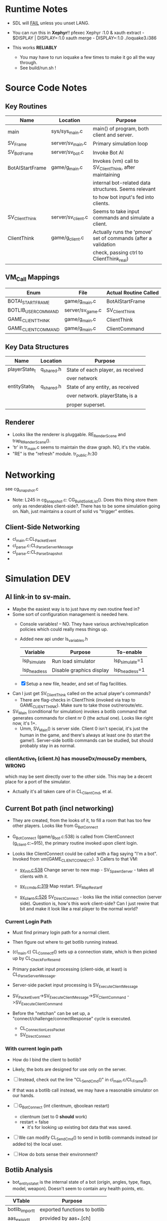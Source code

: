 * Runtime Notes
  - SDL will _FAIL_ unless you unset LANG.
  - You can run this in *Xephyr*!!
    pfexec Xephyr :1.0 &
    xauth extract - $DISPLAY | DISPLAY=:1.0 xauth merge -
    DISPLAY=:1.0 ./ioquake3.i386

  - This works  *RELIABLY*
    - You may have to run ioquake a few times to make it go all the
      way through.
    - See build/run.sh !

* Source Code Notes
** Key Routines
   
   | Name            | Location           | Purpose                                                       |
   |-----------------+--------------------+---------------------------------------------------------------|
   | main            | sys/sys_main.c     | main() of program, both client and server.                    |
   | SV_Frame        | server/sv_main.c   | Primary simulation loop                                       |
   | SV_BotFrame     | server/sv_bot.c    | Invoke Bot AI                                                 |
   | BotAIStartFrame | game/g_main.c      | Invokes (vm) call to SV_ClientThink, after maintaining        |
   |                 |                    | internal bot-related data structures.  Seems relevant         |
   |                 |                    | to how bot input's fed into clients.                          |
   | SV_ClientThink  | server/sv_client.c | Seems to take input commands and simulate a client.           |
   | ClientThink     | game/g_client.c    | Actually runs the 'pmove' set of commands (after a validation |
   |                 |                    | check, passing ctrl to ClientThink_real)                      |
   
** VM_Call Mappings

   | Enum                | File             | Actual Routine Called |
   |---------------------+------------------+-----------------------|
   | BOTAI_START_FRAME   | game/g_main.c    | BotAIStartFrame       |
   | BOTLIB_USER_COMMAND | server/sv_game.c | SV_ClientThink        |
   | GAME_CLIENT_THINK   | game/g_main.c    | ClientThink           |
   | GAME_CLIENT_COMMAND | game/g_main.c    | ClientCommand         | 

** Key Data Structures
   | Name          | Location   | Purpose                           |
   |---------------+------------+-----------------------------------|
   | playerState_t | q_shared.h | State of each player, as received |
   |               |            | over network                      |
   | entityState_t | q_shared.h | State of any entity, as received  |
   |               |            | over network.  playerState_t is a |
   |               |            | proper superset.                  |
** Renderer
   - Looks like the renderer is pluggable.  RE_RenderScene and
     trap_R_RenderScene().
   - 'tr' in tr_main.c seems to maintain the draw graph.  NO, it's the
     vtable. 
   - "RE" is the "refresh" module.  tr_public.h:30
* Networking
  see cg_snapshot.c
  - Note: L245 in cg_snapshot.c: CG_BuildSolidList().  Does this thing
    store them only as renderables client-side?.  There has to be some
    simulation going on.  Nah, just maintains a count of solid vs
    "trigger" entities.

** Client-Side Networking
   - cl_main.c:CL_PacketEvent
   - cl_parse.c:CL_ParseServerMessage
   - cl_parse.c:CL_ParseSnapshot
   - 
* Simulation								:DEV:
** AI link-in to sv-main.
   - Maybe the easiest way is to just have my own routine feed in?
   - Some sort of configuration management is needed here.
     - Console variables! -- NO.  They have various
       archive/replication policies which could really mess things up.
     - Added new api under ls_variables.h
       | Variable     | Purpose                  | To-enable      |
       |--------------+--------------------------+----------------|
       | lsp_simulate | Run load simulator       | lsp_simulate=1 |
       | lsp_headless | Disable graphics display | lsp_headless=1 |

     - [X] Setup a new file, header, and set of flag facilities.


   - Can I just get SV_ClientThink called on the actual player's
     commands?
     - There are flag-checks in ClientThink (invoked via trap to
       GAME_CLIENT_THINK). Make sure to take those out/reroute/etc. 
   - SV_Main (conditional for simulation) invokes a botlib command
     that generates commands for client nr 0 (the actual one).  Looks
     like right now, it's 1+.
     - Umm, SV_Main() is server side.  Client 0 isn't special, it's
       just the human in the game, and there's always at least one (to
       start the game!).  Server-side botlib commands can be studied,
       but should probably stay in as normal.

*** clientActive_t (client.h) has mouseDx/mouseDy members,	      :WRONG:
    which may be sent directly over to the other side.  This may be a
    decent place for a port of the simulator.
    - Actually it's all taken care of in CL_ClientCmd, et al.

** Current Bot path (incl networking)
   - They are created, from the looks of it, to fill a room that has
     too few other players.  Looks like from G_BotConnect
   - G_BotConnect (game/g_bot.c:538) is called from ClientConnect
     (g_client.c:~915), the primary routine invoked upon client
     login. 

   - Looks like ClientConnect could be called with a flag saying "I'm
     a bot".  Invoked from vm(GAME_CLIENT_CONNECT).  3 Callers to
     that VM:
     - _sv_init.c:538_
       Change server to new map - SV_SpawnServer - takes all clients
       with it. 
       
     - _sv_ccmds.c:319_
       Map restart. SV_MapRestart_f

     - _sv_client.c:526_
       SV_DirectConnect - looks like the initial connection (server
       side). Question is, how's this work client-side?  Can I just
       rewire that bit and make it look like a real player to the
       normal world?

*** Current Login Path
    - Must find primary login path for a normal client.
    - Then figure out where to get botlib running instead. 

    - (cl_main.c) CL_Connect_f() sets up a connection state, which is then picked
      up by CL_CheckForResend
    
    - Primary packet input processing (client-side, at least) is
      CL_ParseServerMessage. 
    - Server-side packet input processing is SV_ExecuteClientMessage

    - SV_PacketEvent->SV_ExecuteClientMessage->SV_ClientCommand
      ->SV_ExecuteClientCommand

    - Before the "netchan" can be set up, a
      "connect/challenge/connectResponse" cycle is executed.
      - CL_ConnectionLessPacket
      - SV_DirectConnect

*** With current login path
    - How do I bind the client to botlib?
    - Likely, the bots are designed for use only on the server.
    - [ ] Instead, check out the line "CL_SendCmd()" in
	  cl_main.c/CL_Frame().
    - If that was a botlib call instead, we may have a reasonable
      simulator on our hands.
    
    - [ ] G_BotConnect (int clientnum, qboolean restart)
      - clientnum (set to 0 *should* work)
      - restart = false
       	- it's for looking up existing bot data that was saved. 
      
    - [ ] We can modify CL_SendCmd() to send in botlib commands instead
      (or added to) the local user.
    - [ ] How do bots sense their environment?

** Botlib Analysis
   - bot_entitystate_t is the internal state of a bot (origin,
     angles, type, flags, model, weapon).  Doesn't seem to contain any
     health points, etc.
     
   | VTable          | Purpose                      |
   |-----------------+------------------------------|
   | botlib_import_t | exported functions to botlib |
   | aas_export_t    | provided by aas_*.[ch]       |
   | ea_export_t     | exported by be_ea.c          |
   | ai_export_t     | exported by be_ai_*.[ch]     |

   - Acronyms (!!)
     - AAS - Area Awareness System
     - EA - Elementary Action

   - I maybe able to run an independent copy of botlib on the client
     side, with a few mods..  First, call GetBotLibAPI(), with my own
     set of 'import' functions (a vtable that's passed in).
     - YES, start with copying SV_BotInitBotLib(), and modifying it
       as needed to setup a client-side botlib instance.
     - NOTE: all the imports passed in by SV_BotInitBotLib() are
       server-side.  We'll have to construct client-side equivalents
       where they can't be directly ported over.
** Client Data Analysis
   - playerState_t holds damage 
   - Where are the client-side entities held?  Can I find a routine to
     scan an area for me?
     - Scan the renderer.
** Integration
*** Plan
    Overall, wire up a dumb "move-random" dummy client, then integrate
    botlib. 
    - [X] Modify CL_SendCmd.  It's easier.
    - [X] A command-line switch, lsp_simulate (already wired into
      argc/argv, but I need to check it) wired into LS_Enabled.  It
      should just flip s_enabled.  Read in at first-run of LS_Enabled
      now. 

*** BotImport 
**** DONE BotImport_Trace					    :LOADSIM:
     One of the key integration routines.  It links, most relevantly,
     to SV_Trace(), which goes to SV_Trace_r(), which then goes to
     scan sv_worldSectors[], a bsp tree of the world.
     - How do I go about scanning the client-side view of the world?
     - Find it in the *renderer*
       - No, that's too poly-based.  Let's try client snapshot reading
	 instead.  There's playerState_t, a superset of entityState_t.
       - Well, let's consider this in terms of the API SV_Trace()
	 actually needs.
	 - What does SV_Trace() use? -- it's maintaining an internal
	   BSP of all the entities in the world.  I won't be doing
	   that, but then again, it's to save server-side CPU.  I can
	   waste it on the client-side happily with little ill effect.

	 - What can I use instead of the server-side BSP?
	   - All I have is what the client receives.  I can scan that,
             I suppose.  
	 - Looking at the interface for BotImport_Trace(), the result
           is stored in a parameter: bsp_trace_t *bsptrace, which is a
           structure in botlib.h:

	   = typedef struct bsp_trace_s
	   = {
	   = 	qboolean		allsolid;	// if true, plane is not valid
	   = 	qboolean		startsolid;	// if true, the initial point was in a solid area
	   = 	float			fraction;	// time completed, 1.0 = didn't hit anything
	   = 	vec3_t			endpos;		// final position
	   = 	cplane_t		plane;		// surface normal at impact
	   = 	float			exp_dist;	// expanded plane distance
	   = 	int			sidenum;	// number of the brush side hit
	   = 	bsp_surface_t	        surface;	// the hit point surface
	   = 	int			contents;	// contents on other side of surface hit
	   = 	int			ent;		// number of entity hit
	   = } bsp_trace_t;
	   - Note the last element `ent`, which corresponds to an
             entityState_t. 

     - I could sort all entities across the vector, and scan that ways:
       nlogn * compare_time<entity>().
       - What's the current representational shape of an entity?  And
         that of the box being slid across the vector?
         | Type | Sliding Box | Entity |
         |------+-------------+--------|
         | AABB | YUP         |        |
         | OOBB |             |        |

   CM_Trace usage:
     Called as:
     | Arg             | Got? | Calculate |
     |-----------------+------+-----------|
     | &trace          |      |           |
     | start_l         |      |           |
     | end_l           |      |           |
     | symetricSize[0] |      |           |
     | symetricSize[1] |      |           |
     | model           |      |           |
     | origin          |      |           |
     | brushmask       |      |           |
     | capsule         |      |           |
     |                 |      |           |
     Called from CM_TransformedBoxTrace(
     | Arg                   | Got? | Calculate |
     |-----------------------+------+-----------|
     | &trace                |      |           |
     | (float *) clip->start |      |           |
     | (float *) clip->end   |      |           |
     | (float *) clip->mins  |      |           |
     | (float *) clip->maxs  |      |           |
     | clipHandle            |      |           |
     | clip->contentmask     |      |           |
     | origin                |      |           |
     | angles                |      |           |
     | clip->capsule         |      |           |
     )
     Called from SV_ClipMoveToEntities(moveclip_t)
     
     Called from SV_Trace
       | Arg           | Origin |
       |---------------+--------|
       | contentmask   | arg    |
       | start         | arg    |
       | end           | arg    |
       | mins          | arg    |
       | maxs          | arg    |
       | passEntityNum | arg    |
       | capsule       | qfalse |

**** Source Analysis
     
| SV_Trace  - sv_world.c:600                                            | Comment                  |
|-----------------------------------------------------------------------+--------------------------|
| > moveclip_t      clip;                                               |                          |
| > int                     i;                                          |                          |
| >                                                                     |                          |
| > if ( !mins ) {                                                      | defaults to origin       |
| >         mins = vec3_origin;                                         |                          |
| > }                                                                   |                          |
| > if ( !maxs ) {                                                      |                          |
| >         maxs = vec3_origin;                                         |                          |
| > }                                                                   |                          |
| >                                                                     |                          |
| > Com_Memset ( &clip, 0, sizeof ( moveclip_t ) );                     |                          |
| >                                                                     |                          |
| > // clip to world                                                    |                          |
| > CM_BoxTrace( &clip.trace, start, end, mins, maxs, \                 | call CM_BoxTrace         |
| >              0, contentmask, capsule );                             | Some sort of retcode     |
| > clip.trace.entityNum = clip.trace.fraction != 1.0 ? \               | analysis mapped to enums |
| >              ENTITYNUM_WORLD : ENTITYNUM_NONE;                      |                          |
| > if ( clip.trace.fraction == 0 ) {                                   |                          |
| >         *results = clip.trace;                                      |                          |
| >         return;         // blocked immediately by the world         |                          |
| > }                                                                   |                          |
| >                                                                     |                          |
| > clip.contentmask = contentmask;                                     |                          |
| > clip.start = start;                                                 |                          |
| >                                                                     |                          |
| > VectorCopy( end, clip.end );                                        |                          |
| > clip.mins = mins;                                                   |                          |
| > clip.maxs = maxs;                                                   |                          |
| > clip.passEntityNum = passEntityNum;                                 |                          |
| > clip.capsule = capsule;                                             |                          |
| >                                                                     |                          |
| > // create the bounding box of the entire move                       |                          |
| > // we can limit it to the part of the move not                      |                          |
| > // already clipped off by the world, which can be                   |                          |
| > // a significant savings for line of sight and shot traces          |                          |
| > for ( i=0 ; i<3 ; i++ ) {                                           | build bounding box       |
| >         if ( end[i] > start[i] ) {                                  |                          |
| >                 clip.boxmins[i] = clip.start[i] + clip.mins[i] - 1; |                          |
| >                 clip.boxmaxs[i] = clip.end[i] + clip.maxs[i] + 1;   |                          |
| >         } else {                                                    |                          |
| >                 clip.boxmins[i] = clip.end[i] + clip.mins[i] - 1;   |                          |
| >                 clip.boxmaxs[i] = clip.start[i] + clip.maxs[i] + 1; |                          |
| >         }                                                           |                          |
| > }                                                                   |                          |
| >                                                                     |                          |
| > // clip to other solid entities                                     |                          |
| > SV_ClipMoveToEntities ( &clip );                                    | SV_ClipMoveToEntities    |
| >                                                                     |                          |
| > *results = clip.trace;                                              |                          |
| >                                                                     |                          |
|-----------------------------------------------------------------------+--------------------------|

| CM_BoxTrace - calls CM_Trace |

| CM_Trace - cm_trace.c:1142                                                                              | Comment                     |
|---------------------------------------------------------------------------------------------------------+-----------------------------|
| > int                     i;                                                                            |                             |
| > traceWork_t     tw;                                                                                   |                             |
| > vec3_t          offset;                                                                               |                             |
| > cmodel_t        *cmod;                                                                                |                             |
| >                                                                                                       |                             |
| > cmod = CM_ClipHandleToModel( model );                                                                 | What's a handle?            |
| >                                                                                                       |                             |
| > cm.checkcount++;                // for multi-check avoidance                                          |                             |
| >                                                                                                       |                             |
| > c_traces++;                             // for statistics, may be zeroed                              |                             |
| >                                                                                                       |                             |
| > // fill in a default trace                                                                            |                             |
| > Com_Memset( &tw, 0, sizeof(tw) );                                                                     |                             |
| > tw.trace.fraction = 1;  // assume it goes the entire distance until shown otherwise                   |                             |
| > VectorCopy(origin, tw.modelOrigin);                                                                   |                             |
| >                                                                                                       |                             |
| > if (!cm.numNodes) {                                                                                   |                             |
| >         *results = tw.trace;                                                                          |                             |
| >                                                                                                       |                             |
| >         return; // map not loaded, shouldn't happen                                                   |                             |
| > }                                                                                                     |                             |
| >                                                                                                       |                             |
| > // allow NULL to be passed in for 0,0,0                                                               |                             |
| > if ( !mins ) {                                                                                        |                             |
| >         mins = vec3_origin;                                                                           |                             |
| > }                                                                                                     |                             |
| > if ( !maxs ) {                                                                                        |                             |
| >         maxs = vec3_origin;                                                                           |                             |
| > }                                                                                                     |                             |
| >                                                                                                       |                             |
| > // set basic parms                                                                                    |                             |
| > tw.contents = brushmask;                                                                              |                             |
| >                                                                                                       |                             |
| > // adjust so that mins and maxs are always symetric, which                                            |                             |
| > // avoids some complications with plane expanding of rotated                                          |                             |
| > // bmodels                                                                                            |                             |
| > for ( i = 0 ; i < 3 ; i++ ) {                                                                         |                             |
| >         offset[i] = ( mins[i] + maxs[i] ) * 0.5;                                                      |                             |
| >         tw.size[0][i] = mins[i] - offset[i];                                                          |                             |
| >         tw.size[1][i] = maxs[i] - offset[i];                                                          |                             |
| >         tw.start[i] = start[i] + offset[i];                                                           |                             |
| >         tw.end[i] = end[i] + offset[i];                                                               |                             |
| > }                                                                                                     |                             |
| >                                                                                                       |                             |
| > // if a sphere is already specified                                                                   |                             |
| > if ( sphere ) {                                                                                       |                             |
| >         tw.sphere = *sphere;                                                                          |                             |
| > }                                                                                                     |                             |
| > else {                                                                                                |                             |
| >         tw.sphere.use = capsule;                                                                      |                             |
| >         tw.sphere.radius = ( tw.size[1][0] > tw.size[1][2] ) ? tw.size[1][2]: tw.size[1][0];          |                             |
| >         tw.sphere.halfheight = tw.size[1][2];                                                         |                             |
| >         VectorSet( tw.sphere.offset, 0, 0, tw.size[1][2] - tw.sphere.radius );                        |                             |
| > }                                                                                                     |                             |
| >                                                                                                       |                             |
| > tw.maxOffset = tw.size[1][0] + tw.size[1][1] + tw.size[1][2];                                         |                             |
| >                                                                                                       |                             |
| > // tw.offsets[signbits] = vector to apropriate corner from origin                                     |                             |
| > tw.offsets[0][0] = tw.size[0][0];                                                                     |                             |
| > tw.offsets[0][1] = tw.size[0][1];                                                                     |                             |
| > tw.offsets[0][2] = tw.size[0][2];                                                                     |                             |
| >                                                                                                       |                             |
| > tw.offsets[1][0] = tw.size[1][0];                                                                     |                             |
| > tw.offsets[1][1] = tw.size[0][1];                                                                     |                             |
| > tw.offsets[1][2] = tw.size[0][2];                                                                     |                             |
| >                                                                                                       |                             |
| > tw.offsets[2][0] = tw.size[0][0];                                                                     |                             |
| > tw.offsets[2][1] = tw.size[1][1];                                                                     |                             |
| > tw.offsets[2][2] = tw.size[0][2];                                                                     |                             |
| >                                                                                                       |                             |
| > tw.offsets[3][0] = tw.size[1][0];                                                                     |                             |
| > tw.offsets[3][1] = tw.size[1][1];                                                                     |                             |
| > tw.offsets[3][2] = tw.size[0][2];                                                                     |                             |
| >                                                                                                       |                             |
| > tw.offsets[4][0] = tw.size[0][0];                                                                     |                             |
| > tw.offsets[4][1] = tw.size[0][1];                                                                     |                             |
| > tw.offsets[4][2] = tw.size[1][2];                                                                     |                             |
| >                                                                                                       |                             |
| > tw.offsets[5][0] = tw.size[1][0];                                                                     |                             |
| > tw.offsets[5][1] = tw.size[0][1];                                                                     |                             |
| > tw.offsets[5][2] = tw.size[1][2];                                                                     |                             |
| >                                                                                                       |                             |
| > tw.offsets[6][0] = tw.size[0][0];                                                                     |                             |
| > tw.offsets[6][1] = tw.size[1][1];                                                                     |                             |
| > tw.offsets[6][2] = tw.size[1][2];                                                                     |                             |
| >                                                                                                       |                             |
| > tw.offsets[7][0] = tw.size[1][0];                                                                     |                             |
| > tw.offsets[7][1] = tw.size[1][1];                                                                     |                             |
| > tw.offsets[7][2] = tw.size[1][2];                                                                     |                             |
| >                                                                                                       |                             |
| > //                                                                                                    |                             |
| > // calculate bounds                                                                                   |                             |
| > //                                                                                                    |                             |
| > if ( tw.sphere.use ) {                                                                                |                             |
| >         for ( i = 0 ; i < 3 ; i++ ) {                                                                 |                             |
| >                 if ( tw.start[i] < tw.end[i] ) {                                                      |                             |
| >                         tw.bounds[0][i] = tw.start[i] - fabs(tw.sphere.offset[i]) - tw.sphere.radius; |                             |
| >                         tw.bounds[1][i] = tw.end[i] + fabs(tw.sphere.offset[i]) + tw.sphere.radius;   |                             |
| >                 } else {                                                                              |                             |
| >                         tw.bounds[0][i] = tw.end[i] - fabs(tw.sphere.offset[i]) - tw.sphere.radius;   |                             |
| >                         tw.bounds[1][i] = tw.start[i] + fabs(tw.sphere.offset[i]) + tw.sphere.radius; |                             |
| >                 }                                                                                     |                             |
| >         }                                                                                             |                             |
| > }                                                                                                     |                             |
| > else {                                                                                                |                             |
| >         for ( i = 0 ; i < 3 ; i++ ) {                                                                 |                             |
| >                 if ( tw.start[i] < tw.end[i] ) {                                                      |                             |
| >                         tw.bounds[0][i] = tw.start[i] + tw.size[0][i];                                |                             |
| >                         tw.bounds[1][i] = tw.end[i] + tw.size[1][i];                                  |                             |
| >                 } else {                                                                              |                             |
| >                         tw.bounds[0][i] = tw.end[i] + tw.size[0][i];                                  |                             |
| >                         tw.bounds[1][i] = tw.start[i] + tw.size[1][i];                                |                             |
| >                 }                                                                                     |                             |
| >         }                                                                                             |                             |
| > }                                                                                                     |                             |
| >                                                                                                       |                             |
| > //                                                                                                    |                             |
| > // check for position test special case                                                               |                             |
| > //                                                                                                    |                             |
| > if (start[0] == end[0] && start[1] == end[1] && start[2] == end[2]) {                                 |                             |
| >         if ( model ) {                                                                                |                             |
| > #ifdef ALWAYS_BBOX_VS_BBOX // FIXME - compile time flag?                                              |                             |
| >                 if ( model == BOX_MODEL_HANDLE \\ model == CAPSULE_MODEL_HANDLE) {                    |                             |
| >                         tw.sphere.use = qfalse;                                                       |                             |
| >                         CM_TestInLeaf( &tw, &cmod->leaf );                                            | CM_TestInLeaf               |
| >                 }                                                                                     |                             |
| >                 else                                                                                  |                             |
| > #elif defined(ALWAYS_CAPSULE_VS_CAPSULE)                                                              |                             |
| >                 if ( model == BOX_MODEL_HANDLE \\ model == CAPSULE_MODEL_HANDLE) {                    |                             |
| >                         CM_TestCapsuleInCapsule( &tw, model );                                        | CM_TestCapsuleInCapsule     |
| >                 }                                                                                     |                             |
| >                 else                                                                                  |                             |
| > #endif                                                                                                |                             |
| >                 if ( model == CAPSULE_MODEL_HANDLE ) {                                                |                             |
| >                         if ( tw.sphere.use ) {                                                        |                             |
| >                                 CM_TestCapsuleInCapsule( &tw, model );                                | CM_TestCapsuleInCapsule     |
| >                         }                                                                             |                             |
| >                         else {                                                                        |                             |
| >                                 CM_TestBoundingBoxInCapsule( &tw, model );                            | CM_TestBoundingBoxInCapsule |
| >                         }                                                                             |                             |
| >                 }                                                                                     |                             |
| >                 else {                                                                                |                             |
| >                         CM_TestInLeaf( &tw, &cmod->leaf );                                            |                             |
| >                 }                                                                                     |                             |
| >         } else {                                                                                      |                             |
| >                 CM_PositionTest( &tw );                                                               | CM_PositionTest             |
| >         }                                                                                             |                             |
| > } else {                                                                                              |                             |
| >         //                                                                                            |                             |
| >         // check for point special case                                                               |                             |
| >         //                                                                                            |                             |
| >         if ( tw.size[0][0] == 0 && tw.size[0][1] == 0 && tw.size[0][2] == 0 ) {                       |                             |
| >                 tw.isPoint = qtrue;                                                                   |                             |
| >                 VectorClear( tw.extents );                                                            |                             |
| >         } else {                                                                                      |                             |
| >                 tw.isPoint = qfalse;                                                                  |                             |
| >                 tw.extents[0] = tw.size[1][0];                                                        |                             |
| >                 tw.extents[1] = tw.size[1][1];                                                        |                             |
| >                 tw.extents[2] = tw.size[1][2];                                                        |                             |
| >         }                                                                                             |                             |
| >                                                                                                       |                             |
| >         //                                                                                            |                             |
| >         // general sweeping through world                                                             |                             |
| >         //                                                                                            |                             |
| >         if ( model ) {                                                                                |                             |
| > #ifdef ALWAYS_BBOX_VS_BBOX                                                                            |                             |
| >                 if ( model == BOX_MODEL_HANDLE \\ model == CAPSULE_MODEL_HANDLE) {                    |                             |
| >                         tw.sphere.use = qfalse;                                                       |                             |
| >                         CM_TraceThroughLeaf( &tw, &cmod->leaf );                                      |                             |
| >                 }                                                                                     |                             |
| >                 else                                                                                  |                             |
| > #elif defined(ALWAYS_CAPSULE_VS_CAPSULE)                                                              |                             |
| >                 if ( model == BOX_MODEL_HANDLE \\ model == CAPSULE_MODEL_HANDLE) {                    |                             |
| >                         CM_TraceCapsuleThroughCapsule( &tw, model );                                  |                             |
| >                 }                                                                                     |                             |
| >                 else                                                                                  |                             |
| > #endif                                                                                                |                             |
| >                 if ( model == CAPSULE_MODEL_HANDLE ) {                                                |                             |
| >                         if ( tw.sphere.use ) {                                                        |                             |
| >                                 CM_TraceCapsuleThroughCapsule( &tw, model );                          |                             |
| >                         }                                                                             |                             |
| >                         else {                                                                        |                             |
| >                                 CM_TraceBoundingBoxThroughCapsule( &tw, model );                      |                             |
| >                         }                                                                             |                             |
| >                 }                                                                                     |                             |
| >                 else {                                                                                |                             |
| >                         CM_TraceThroughLeaf( &tw, &cmod->leaf );                                      |                             |
| >                 }                                                                                     |                             |
| >         } else {                                                                                      |                             |
| >                 CM_TraceThroughTree( &tw, 0, 0, 1, tw.start, tw.end );                                |                             |
| >         }                                                                                             |                             |
| > }                                                                                                     |                             |
| >                                                                                                       |                             |
| > // generate endpos from the original, unmodified start/end                                            |                             |
| > if ( tw.trace.fraction == 1 ) {                                                                       |                             |
| >         VectorCopy (end, tw.trace.endpos);                                                            |                             |
| > } else {                                                                                              |                             |
| >         for ( i=0 ; i<3 ; i++ ) {                                                                     |                             |
| >                 tw.trace.endpos[i] = start[i] + tw.trace.fraction * (end[i] - start[i]);              |                             |
| >         }                                                                                             |                             |
| > }                                                                                                     |                             |
| >                                                                                                       |                             |
| > // If allsolid is set (was entirely inside something solid), the plane is not valid.                  |                             |
| > // If fraction == 1.0, we never hit anything, and thus the plane is not valid.                        |                             |
| > // Otherwise, the normal on the plane should have unit length                                         |                             |
| > assert(tw.trace.allsolid \\                                                                           |                             |
| >        tw.trace.fraction == 1.0 \\                                                                    |                             |
| >        VectorLengthSquared(tw.trace.plane.normal) > 0.9999);                                          |                             |
| > *results = tw.trace;                                                                                  |                             |

**** DONE BotImport_EntityTrace					    :LOADSIM:
     "trace a bbox against a specific entity"
     - Just a wrapper around SV_ClipToEntity

**** SV_ClipToEntity
     Calls SV_GentityNum
     - Just returns an address to a sharedEntity_t. A one-liner
       address-of from an array.
     Calls SV_ClipHandleForEntity
     - two if()s and a final branch.  Each calling one of
     [CM_InlineModel, CM_TempBoxModel]
     Calls CM_TransformedBoxTrace

**** DONE BotImport_PointContents				    :LOADSIM:
     Calls SV_PointContents(point, -1)
     
**** DONE BotImport_inPVS					    :LOADSIM:
     Calls SV_inPVS(p1,p2)

*** Movements
    Surprisingly easy.  Just shove a usercmd_t into the client state,
    and it'll get shoved across when it's time.

* DONE Headless Operation
  A priority, as Xepher's unhappy with DISPLAY=:2.0
  Initial questions
** Where's the X window setup?
   - At least some part is in R_Init() in renderer/tr_init.c
   - Additionally, it looks like it's hooked in via
     RE_BeginRegistration(), which is an implementation of a vtable
     setup by GetRefAPI().  GetRefAPI()'s getting called from:

** Where's the rendering?
   - Uses for glVertex:
     | File         | Use                                  |
     |--------------+--------------------------------------|
     | tr_surface.c | RB_SurfaceBeam, RB_SurfaceAxis       |
     | tr_init.c    | glxInfo_f                            |
     | tr_backend.c | RE_StretchRaw, RB_ShowImages         |
     | tr_shadows.c | R_RenderShadowEdges, RB_ShadowFinish |
     | tr_sky.c     |                                      |
     | tr_shade.c   |                                      |
     | tr_main.c    |                                      |
   - Skip it.  It's all in the callbacks coming from tr_init.
   - All calls to it are via the GetRefAPI() wrapper.  It's called
     from cl_main.c:2879.  I can easily make that point somewhere
     else.  Then it's a matter of stubbing out the APIs.

    | API                     | E. Diff. | Status | Notes               |
    |-------------------------+----------+--------+---------------------|
    | Shutdown                | -        |        |                     |
    | BeginRegistration       |          |        |                     |
    | RegisterModel           | ?        |        | Returns a qhandle_t |
    | RegisterSkin            | ?        |        | "                   |
    | RegisterShader          | ?        |        | "                   |
    | RegisterShaderNoMip     | ?        |        | "                   |
    | LoadWorld               | -        |        |                     |
    | SetWorldVisData         | -        |        |                     |
    | EndRegistration         |          |        |                     |
    | ClearScene              |          |        |                     |
    | AddRefEntityToScene     |          |        |                     |
    | AddPolyToScene          |          |        |                     |
    | LightForPoint           |          |        |                     |
    | AddLightToScene         |          |        |                     |
    | AddAdditiveLightToScene |          |        |                     |
    | RenderScene             |          |        |                     |
    | SetColor                |          |        |                     |
    | DrawStretchPic          |          |        |                     |
    | DrawStretchRaw          |          |        |                     |
    | UploadCinematic         |          |        |                     |
    | BeginFrame              |          |        |                     |
    | EndFrame                |          |        |                     |
    | MarkFragments           |          |        |                     |
    | LerpTag                 |          |        |                     |
    | ModelBounds             |          |        |                     |
    | RegisterFont            |          |        |                     |
    | RemapShader             |          |        |                     |
    | GetEntityToken          |          |        |                     |
    | inPVS                   |          |        |                     |
    | TakeVideoFrame          |          |        |                     | 

     Note that I could just copy the entire subsystem and stub-out 99%
     of the code.
** DONE Getting it done
   - Bug 1: r_fullscreen isn't setup.  I need to setup some console
     variables, it seems.
   - Holy shit, the fucker's working.  I forgot sound.
   - Sound's up.
   
* DONE Command-line Execution
  TOPLEVEL: These are console commands, how to run from the command
  line? 
  - There's already likely a way
  - I just need to expose them simply.
  - + signs are separators, just like \n

  Comment from common.c:353:
  --------------------------------------------------------------------------
  COMMAND LINE FUNCTIONS

  + characters seperate the commandLine string into multiple console
    command lines.

    All of these are valid:

    quake3 +set test blah +map test
    quake3 set test blah+map test
    quake3 set test blah + map test
  --------------------------------------------------------------------------

** NOTE: Port Numbers
   Sometimes the client won't connect unless it has the right port #
   for the right instance of quake.  This shouldn't be a problem for
   big-simulation, as there will only be one instance on the server
   vhost. 

   Still, if there's a problem, the server's log will show which port
   it could connect to.  Then run the client with a host_ip:host_port
   command-line 
** DONE Run the client from the command line, with no user interaction
   - What's the connect() string like?
     cl_main.c:1510: Com_Printf( "usage: connect [-4|-6] server\n");
   - [X] Wrap that fucker in a shell script
     - Yup, called build/client.sh  Need to add in the option for
       running botlib, however.
     - [X] Stop this nslookup for update.quake3arena.com first

  - SUCCESS! The client runs, automatically logs in, and respawns.
    Holy Fuck.

  - use +set name "Foo" to set the client's name.
  - Full example:
    DISPLAY=:1.0 ./ioquake3.i386 lsp_headless=1 lsp_simulator=1
    +connect 24.103.248.74:27961 +set name "Simulator1" &
    (note that DISPLAY=:1.0 isn't actually used at all, but it's safer
    in case I screw something else up)

** DONE Run the server from the command line, with no user interaction
   First guess at the right routine: SV_Startup sv_init.c:268
   - Called only by: SV_SpawnServer sv_init.c:404
   - Called in: sv_ccmds.c:204,268.
   
   | Command     | Function       | Desc |
   |-------------+----------------+------|
   | heartbeat   | SV_Heartbeat_f |      |
   | kick        | SV_Kick_f      |      |
   | banUser     | SV_Ban_f       |      |
   | banClient   | SV_BanNum_f    |      |
   | clientkick  | SV_Kick_f      |      |
   | status      | SV_Status_f    |      |
   | serverinfo  |                |      |
   | systeminfo  |                |      |
   | dumpuser    |                |      |
   | map_restart |                |      |
   | sectorlist  |                |      |
   | map         |                |      |
   | killserver  |                |      |
   | say         |                |      |
   | rehashbans  |                |      |
   | listbans    |                |      |
   | banaddr     |                |      |
   | exceptaddr  |                |      |
   | bandel      |                |      |
   | exceptdel   |                |      |
   | flushbans   |                |      | 
  
   - Odd, doesn't the server have a dedicated server mode?
     I'm a moron.
     ./ioq3ded.i386 +map q3dm1


* TODO AI Client
** DONE Wire-up lsp_simulator=1 to my stub Create-Command function
** TODO Initialize BotLib
*** DONE Fill in function pointers
*** TODO Initialize data structures for bots
** Use botlib for 
*** TODO Call botlib during client-side simulation
*** TODO Wire up command-creation from botlib
* Random Scalability Notes
  - g_public.h:64 - Max clients must be <= 32 for 'singleClient'
